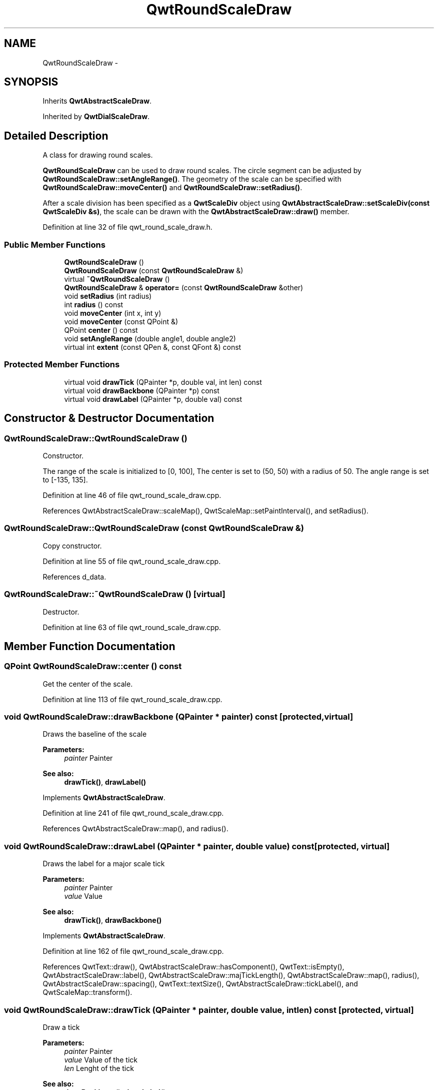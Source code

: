 .TH "QwtRoundScaleDraw" 3 "26 Feb 2007" "Version 5.0.1" "Qwt User's Guide" \" -*- nroff -*-
.ad l
.nh
.SH NAME
QwtRoundScaleDraw \- 
.SH SYNOPSIS
.br
.PP
Inherits \fBQwtAbstractScaleDraw\fP.
.PP
Inherited by \fBQwtDialScaleDraw\fP.
.PP
.SH "Detailed Description"
.PP 
A class for drawing round scales. 

\fBQwtRoundScaleDraw\fP can be used to draw round scales. The circle segment can be adjusted by \fBQwtRoundScaleDraw::setAngleRange()\fP. The geometry of the scale can be specified with \fBQwtRoundScaleDraw::moveCenter()\fP and \fBQwtRoundScaleDraw::setRadius()\fP.
.PP
After a scale division has been specified as a \fBQwtScaleDiv\fP object using \fBQwtAbstractScaleDraw::setScaleDiv(const QwtScaleDiv &s)\fP, the scale can be drawn with the \fBQwtAbstractScaleDraw::draw()\fP member. 
.PP
Definition at line 32 of file qwt_round_scale_draw.h.
.SS "Public Member Functions"

.in +1c
.ti -1c
.RI "\fBQwtRoundScaleDraw\fP ()"
.br
.ti -1c
.RI "\fBQwtRoundScaleDraw\fP (const \fBQwtRoundScaleDraw\fP &)"
.br
.ti -1c
.RI "virtual \fB~QwtRoundScaleDraw\fP ()"
.br
.ti -1c
.RI "\fBQwtRoundScaleDraw\fP & \fBoperator=\fP (const \fBQwtRoundScaleDraw\fP &other)"
.br
.ti -1c
.RI "void \fBsetRadius\fP (int radius)"
.br
.ti -1c
.RI "int \fBradius\fP () const "
.br
.ti -1c
.RI "void \fBmoveCenter\fP (int x, int y)"
.br
.ti -1c
.RI "void \fBmoveCenter\fP (const QPoint &)"
.br
.ti -1c
.RI "QPoint \fBcenter\fP () const "
.br
.ti -1c
.RI "void \fBsetAngleRange\fP (double angle1, double angle2)"
.br
.ti -1c
.RI "virtual int \fBextent\fP (const QPen &, const QFont &) const "
.br
.in -1c
.SS "Protected Member Functions"

.in +1c
.ti -1c
.RI "virtual void \fBdrawTick\fP (QPainter *p, double val, int len) const "
.br
.ti -1c
.RI "virtual void \fBdrawBackbone\fP (QPainter *p) const "
.br
.ti -1c
.RI "virtual void \fBdrawLabel\fP (QPainter *p, double val) const "
.br
.in -1c
.SH "Constructor & Destructor Documentation"
.PP 
.SS "QwtRoundScaleDraw::QwtRoundScaleDraw ()"
.PP
Constructor. 
.PP
The range of the scale is initialized to [0, 100], The center is set to (50, 50) with a radius of 50. The angle range is set to [-135, 135]. 
.PP
Definition at line 46 of file qwt_round_scale_draw.cpp.
.PP
References QwtAbstractScaleDraw::scaleMap(), QwtScaleMap::setPaintInterval(), and setRadius().
.SS "QwtRoundScaleDraw::QwtRoundScaleDraw (const \fBQwtRoundScaleDraw\fP &)"
.PP
Copy constructor. 
.PP
Definition at line 55 of file qwt_round_scale_draw.cpp.
.PP
References d_data.
.SS "QwtRoundScaleDraw::~QwtRoundScaleDraw ()\fC [virtual]\fP"
.PP
Destructor. 
.PP
Definition at line 63 of file qwt_round_scale_draw.cpp.
.SH "Member Function Documentation"
.PP 
.SS "QPoint QwtRoundScaleDraw::center () const"
.PP
Get the center of the scale. 
.PP
Definition at line 113 of file qwt_round_scale_draw.cpp.
.SS "void QwtRoundScaleDraw::drawBackbone (QPainter * painter) const\fC [protected, virtual]\fP"
.PP
Draws the baseline of the scale 
.PP
\fBParameters:\fP
.RS 4
\fIpainter\fP Painter
.RE
.PP
\fBSee also:\fP
.RS 4
\fBdrawTick()\fP, \fBdrawLabel()\fP 
.RE
.PP

.PP
Implements \fBQwtAbstractScaleDraw\fP.
.PP
Definition at line 241 of file qwt_round_scale_draw.cpp.
.PP
References QwtAbstractScaleDraw::map(), and radius().
.SS "void QwtRoundScaleDraw::drawLabel (QPainter * painter, double value) const\fC [protected, virtual]\fP"
.PP
Draws the label for a major scale tick
.PP
\fBParameters:\fP
.RS 4
\fIpainter\fP Painter 
.br
\fIvalue\fP Value
.RE
.PP
\fBSee also:\fP
.RS 4
\fBdrawTick()\fP, \fBdrawBackbone()\fP 
.RE
.PP

.PP
Implements \fBQwtAbstractScaleDraw\fP.
.PP
Definition at line 162 of file qwt_round_scale_draw.cpp.
.PP
References QwtText::draw(), QwtAbstractScaleDraw::hasComponent(), QwtText::isEmpty(), QwtAbstractScaleDraw::label(), QwtAbstractScaleDraw::majTickLength(), QwtAbstractScaleDraw::map(), radius(), QwtAbstractScaleDraw::spacing(), QwtText::textSize(), QwtAbstractScaleDraw::tickLabel(), and QwtScaleMap::transform().
.SS "void QwtRoundScaleDraw::drawTick (QPainter * painter, double value, int len) const\fC [protected, virtual]\fP"
.PP
Draw a tick
.PP
\fBParameters:\fP
.RS 4
\fIpainter\fP Painter 
.br
\fIvalue\fP Value of the tick 
.br
\fIlen\fP Lenght of the tick
.RE
.PP
\fBSee also:\fP
.RS 4
\fBdrawBackbone()\fP, \fBdrawLabel()\fP 
.RE
.PP

.PP
Implements \fBQwtAbstractScaleDraw\fP.
.PP
Definition at line 207 of file qwt_round_scale_draw.cpp.
.PP
References QwtPainter::drawLine(), QwtAbstractScaleDraw::map(), radius(), and QwtScaleMap::transform().
.SS "int QwtRoundScaleDraw::extent (const QPen & pen, const QFont & font) const\fC [virtual]\fP"
.PP
Calculate the extent of the scale
.PP
The extent is the distcance between the baseline to the outermost pixel of the scale draw. \fBradius()\fP + \fBextent()\fP is an upper limit for the radius of the bounding circle.
.PP
\fBParameters:\fP
.RS 4
\fIpen\fP Pen that is used for painting backbone and ticks 
.br
\fIfont\fP Font used for painting the labels
.RE
.PP
\fBSee also:\fP
.RS 4
\fBsetMinimumExtent()\fP, \fBminimumExtent()\fP 
.RE
.PP
\fBWarning:\fP
.RS 4
The implemented algo is not too smart and calculates only an upper limit, that might be a few pixels too large 
.RE
.PP

.PP
Implements \fBQwtAbstractScaleDraw\fP.
.PP
Definition at line 269 of file qwt_round_scale_draw.cpp.
.PP
References QwtScaleDiv::contains(), QwtAbstractScaleDraw::hasComponent(), QwtText::isEmpty(), QwtAbstractScaleDraw::label(), QwtAbstractScaleDraw::map(), QwtAbstractScaleDraw::scaleDiv(), QwtText::textSize(), QwtAbstractScaleDraw::tickLabel(), QwtScaleDiv::ticks(), and QwtScaleMap::transform().
.PP
Referenced by QwtKnob::minimumSizeHint().
.SS "void QwtRoundScaleDraw::moveCenter (const QPoint & center)"
.PP
Move the center of the scale draw, leaving the radius unchanged
.PP
\fBParameters:\fP
.RS 4
\fIcenter\fP New center 
.RE
.PP
\fBSee also:\fP
.RS 4
\fBsetRadius\fP 
.RE
.PP

.PP
Definition at line 107 of file qwt_round_scale_draw.cpp.
.SS "\fBQwtRoundScaleDraw\fP & QwtRoundScaleDraw::operator= (const \fBQwtRoundScaleDraw\fP & other)"
.PP
Assignment operator. 
.PP
Definition at line 69 of file qwt_round_scale_draw.cpp.
.PP
References d_data.
.SS "int QwtRoundScaleDraw::radius () const"
.PP
Get the radius
.PP
Radius is the radius of the backbone without ticks and labels.
.PP
\fBSee also:\fP
.RS 4
\fBsetRadius()\fP, \fBextent()\fP 
.RE
.PP

.PP
Definition at line 96 of file qwt_round_scale_draw.cpp.
.PP
Referenced by drawBackbone(), drawLabel(), and drawTick().
.SS "void QwtRoundScaleDraw::setAngleRange (double angle1, double angle2)"
.PP
Adjust the baseline circle segment for round scales. 
.PP
The baseline will be drawn from min(angle1,angle2) to max(angle1, angle2). The default setting is [ -135, 135 ]. An angle of 0 degrees corresponds to the 12 o'clock position, and positive angles count in a clockwise direction. 
.PP
\fBParameters:\fP
.RS 4
\fIangle1\fP 
.br
\fIangle2\fP boundaries of the angle interval in degrees. 
.RE
.PP
\fBWarning:\fP
.RS 4
.PD 0
.IP "\(bu" 2
The angle range is limited to [-360, 360] degrees. Angles exceeding this range will be clipped. 
.IP "\(bu" 2
For angles more than 359 degrees above or below min(angle1, angle2), scale marks will not be drawn. 
.IP "\(bu" 2
If you need a counterclockwise scale, use QwtScaleDiv::setRange 
.PP
.RE
.PP

.PP
Definition at line 135 of file qwt_round_scale_draw.cpp.
.PP
References QwtAbstractScaleDraw::scaleMap(), and QwtScaleMap::setPaintInterval().
.PP
Referenced by QwtKnob::setTotalAngle().
.SS "void QwtRoundScaleDraw::setRadius (int radius)"
.PP
Change of radius the scale
.PP
Radius is the radius of the backbone without ticks and labels.
.PP
\fBParameters:\fP
.RS 4
\fIradius\fP New Radius 
.RE
.PP
\fBSee also:\fP
.RS 4
\fBmoveCenter\fP 
.RE
.PP

.PP
Definition at line 84 of file qwt_round_scale_draw.cpp.
.PP
Referenced by QwtRoundScaleDraw().

.SH "Author"
.PP 
Generated automatically by Doxygen for Qwt User's Guide from the source code.
